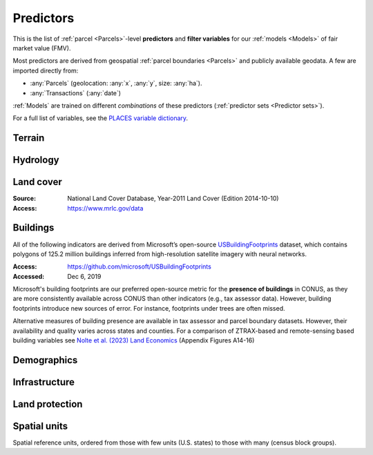 Predictors
==========

This is the list of :ref:`parcel <Parcels>`-level **predictors** and **filter variables** for our :ref:`models <Models>` of fair market value (FMV).

Most predictors are derived from geospatial :ref:`parcel boundaries <Parcels>` and publicly available geodata. A few are imported directly from:

* :any:`Parcels` (geolocation: :any:`x`, :any:`y`, size: :any:`ha`).
* :any:`Transactions` (:any:`date`)

:ref:`Models` are trained on different *combinations* of these predictors (:ref:`predictor sets <Predictor sets>`). 

For a full list of variables, see the `PLACES variable dictionary <https://placeslab.org/dictionary/>`_.


*******
Terrain
*******

.. attribute:: slope

   Average slope of parcel (degrees).

   :Source: USGS National Elevation Dataset (NED) 1/3 Arc-Second
   :Geoprocessing: Mean of pixel values within parcel (zonal statistics). Slope computed at 30m resolution in Google Earth Engine (EPSG:5070).

.. attribute:: elev

   Average elevation of parcel (meters).

   :Source: USGS National Elevation Dataset (NED) 1/3 Arc-Second
   :Geoprocessing: Mean of pixel values within parcel (zonal statistics). Elevation raster exported at 0.00449 degrees resolution from Google Earth Engine (EPSG:4326).


*********
Hydrology
*********

.. attribute:: cst_50

   Percentage (0-100) of coastal waters within a 50m radius. Used as proxy for beachfront properties and boating access.

   :Source: ESRI North America Water Polygons

.. attribute:: cst_2500

   Percentage (0-100) of coastal waters within a 2500m radius. Used as proxy for ocean proximity for near-ocean properties. Positively associated with distance to coast as well as with the added value of properties surrounded by coastal waters on several sides, such as islands, peninsulas, etc.

   :Source: same as :any:`cst_50`

.. attribute:: lake_frontage

   Approximate total lake frontage of the parcel (in meters).

   :Source: waterbodies from the National Hydrographic Database (NHDPlus High Resolution)
   :Access: https://www.usgs.gov/national-hydrography/nhdplus-high-resolution
   :Accessed: Jun 18, 2019
   :Geoprocessing: approximate: area of intersection of parcel polygon with 50-meter-buffers around NHD lake waterbodies, divided by the buffer width (50m).

.. attribute:: river_frontage

   Approximate total river frontage of the parcel (in meters). Only waterbody polygons from the NHD are included (no lines).

   :Source: same as :any:`lake_frontage`
   :Geoprocessing: approximate: area of intersection of parcel polygon with 50-meter-buffers around NHD lake waterbodies, divided by the buffer width (50m).

.. attribute:: lakefront

   Binary (0/1) indicator for the existence of lake frontage.

   :Computation: :code:`int(`:any:`lake_frontage`:code:`> 0)`

.. attribute:: riverfront

   Binary (0/1) indicator for the existence of river frontage.

   :Computation: :code:`int(`:any:`river_frontage`:code:`> 0)`

.. attribute:: water_exposure

   :Computation: :code:`(`:any:`river_frontage`:code:`+`:any:`lake_frontage` :code:`) /` :any:`ha`

.. attribute:: p_wet

   Percentage (0-100) of parcel area covered by wetland polygons.

   :Source: National Wetlands Inventory (NWI), U.S. Fish & Wildlife Service
   :Access: https://www.fws.gov/program/national-wetlands-inventory/wetlands-data
   :Accessed: Jun 18, 2019

.. attribute:: fld_fr_fath_p100

   Flood risk: average meters of inundation depth within the 1% annual exceedance probability floodplain (pluvial floods).

   :Source: Fathom-US Flood Hazard data (`Wing et al 2018 <https://iopscience.iop.org/article/10.1088/1748-9326/aaac65>`_)
   :Access: https://www.fathom.global/product/flood-hazard-data-maps/fathom-us/ (licensed)
   :Accessed: Mar 26, 2020
   :Geoprocessing: Zonal statistics (mean)

.. attribute:: fld_fr_fath_f100

   Flood risk: average meters of inundation depth within the 1% annual exceedance probability floodplain (fluvial floods).

   :Source: same as :any:`fld_fr_fath_p100`


**********
Land cover
**********

:Source: National Land Cover Database, Year-2011 Land Cover (Edition 2014-10-10)
:Access: `<https://www.mrlc.gov/data>`_


.. attribute:: p_forest

   Percentage (0-100) of NLCD pixels classified as forest (deciduous, evergreen, or mixed) in 2011.


.. attribute:: p_crops

   Percentage (0-100) of NLCD pixels classified as cropland in 2011.


.. attribute:: p_pasture

   Percentage (0-100) of NLCD pixels classified as pasture in 2011.


.. attribute:: p_grassland

   Percentage (0-100) of NLCD pixels classified as grassland in 2011.


.. attribute:: p_shrub

   Percentage (0-100) of NLCD pixels classified as shrubland in 2011.


.. attribute:: p_barren

   Percentage (0-100) of NLCD pixels classified as barren land in 2011.


*********
Buildings
*********

All of the following indicators are derived from Microsoft’s open-source `USBuildingFootprints <https://github.com/microsoft/USBuildingFootprints>`_ dataset, which contains polygons of 125.2 million buildings inferred from high-resolution satellite imagery with neural networks.

:Access: `<https://github.com/microsoft/USBuildingFootprints>`_
:Accessed: Dec 6, 2019

Microsoft's building footprints are our preferred open-source metric for the **presence of buildings** in CONUS, as they are more consistently available across CONUS than other indicators (e.g., tax assessor data). However, building footprints introduce new sources of error. For instance, footprints under trees are often missed.

Alternative measures of building presence are available in tax assessor and parcel boundary datasets. However, their availability and quality varies across states and counties. For a comparison of ZTRAX-based and remote-sensing based building variables see `Nolte et al. (2023) Land Economics <https://le.uwpress.org/content/early/2023/06/09/le.100.1.102122-0090R>`_ (Appendix Figures A14-16)

.. attribute:: n_bld_fp

   Count of Microsoft building footprints on the parcel.

   :Geoprocessing: polygon intersections.

.. attribute:: p_bld_fp

   Percentage (0-100) of the area of the parcel that is covered by Microsoft building footprints.

   :Geoprocessing: polygon intersections.

.. aluna:aluna:: p_bld_fp_*

   Percentage of area within the given ``radius`` (integer, meters) that is covered by building footprints. An indicator of nearby building density.

   :Geoprocessing: rasterization of building footprints, pixel-based computation of average building footprint presence within circular neighborhood (2D convolution with moving-window kernel), averaged across all pixels within each parcel (zonal statistics).

.. attribute:: p_bld_fp_500

   See :aluna:ref:`p_bld_fp_*`

.. attribute:: p_bld_fp_5000

   See :aluna:ref:`p_bld_fp_*`


************
Demographics
************

.. attribute:: hh_inc_med_bg_2012-2016

   Median household income at the census block-group level (2012-2016)

   :Source: American Community Survey, via the National Historical Geographic Information System (NHGIS)
   :Access: `<https://www.nhgis.org/>`_
   :Geoprocessing: spatial joins of parcel centroids with reference units.

.. attribute:: bld_pop_exp_c4

   Population gravity.

   :Geoprocessing: block-group population counts are allocated to building footprint areas (Microsoft) on residential parcels (ZTRAX).

   .. note::
      [to be better documented]


**************
Infrastructure
**************

.. aluna:aluna:: rd_dst_pvd+

   Distance to nearest paved road, including highways (meters).

   :Source: TIGER/Line shapefiles from the U.S. Census Bureau for the year 2019
   :Access: `<https://www.census.gov/geographies/mapping-files/time-series/geo/tiger-line-file.html>`_
   :Accessed: Sept 10, 2020

   Only computed up to 3km.

.. attribute:: travel

   Travel time to major cities (minutes), ca. 2000

   :Source: European Commission & World Bank (Nelson 2007)
   :Access: `<https://forobs.jrc.ec.europa.eu/products/gam/>`_

   This dataset was computed with different specifications than :any:`travel_weiss`. The two are not intercomparable. Differences do not necessarily reflect change over time.


.. attribute:: travel_weiss

   Travel time to major cities (minutes), ca. 2015

   :Source: Weiss et al. 2017 *Nature*
   :Access: `<https://www.nature.com/articles/nature25181>`_


***************
Land protection
***************

.. attribute:: p_prot_2010_5000

   See :aluna:ref:`p_prot_*_*`

.. attribute:: p_prot_*_*

   Percentage of area within a given <radius> (in meters) that is protected by fee or conservation easement in a given <year>.

   :Sources:
     * Protected Area Database of the United States (PAD-US 2.0)
     * National Conservation Easement Database (NCED)
     * New England Protected Open Space (NEPOS) database
     * Colorado Ownership, Management, and Protection (COMaP) database.

   :Geoprocessing:
     Rasterization of protection polygons, pixel-based computation of average protection within circular neighborhood (2D convolution with moving-window kernel), averaged across all pixels within each parcel (zonal statistics).

   .. note::

      Data for Colorado is licensed from COMaP and cannot be shared.


*************
Spatial units
*************

Spatial reference units, ordered from those with few units (U.S. states) to those with many (census block groups).

.. attribute:: division

   U.S. census division (groups of `state`)

.. attribute:: state

   U.S. state, identified by its two-letter Alpha code (e.g. ``CA`` for California)

.. attribute:: region_id

   Region identifier.

   :any:`Core-based regions` are an experimental geographic identifier developed at the :any:`PLACES` lab. Regions divide the contiguous U.S. into less than 1000 spatial units that are identified by their high-value "core" (city centers, resorts).

   We prefer modeling at the level of regions rather than counties or states, as the latter vary substantially in size and number across the U.S. geography.

   Learn more:

   .. toctree::
      :maxdepth: 2

      regions/regions

   :Geoprocessing: Spatial intersection with parcel centroids

.. attribute:: fips

   U.S. county, identified by its five-digit county FIPS code (e.g. ``06037`` for Los Angeles county, California)

.. attribute:: zip_id

   ZIP code, 2016

   :Source: Census Bureau, via the National Historical Geographic Information System (NHGIS)
   :Access: `<https://www.nhgis.org/>`_
   :Geoprocessing: Spatial intersection with parcel centroids

.. attribute:: tract_id

   Census tract identifier, 2016

   Unique within county.

   :Source: Census Bureau, via the National Historical Geographic Information System (NHGIS)
   :Access: `<https://www.nhgis.org/>`_
   :Geoprocessing: Spatial intersection with parcel centroids

.. attribute:: bg_id

   Census block group identifier, 2016

   Unique within county.

   :Source: Census Bureau, via the National Historical Geographic Information System (NHGIS)
   :Access: `<https://www.nhgis.org/>`_
   :Geoprocessing: Spatial intersection with parcel centroids


